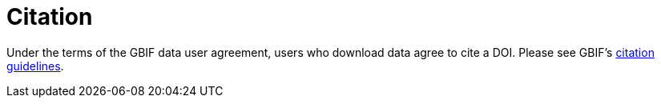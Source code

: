 = Citation

Under the terms of the GBIF data user agreement, users who download data agree to cite a DOI. Please see GBIF’s https://www.gbif.org/citation-guidelines[citation guidelines].
